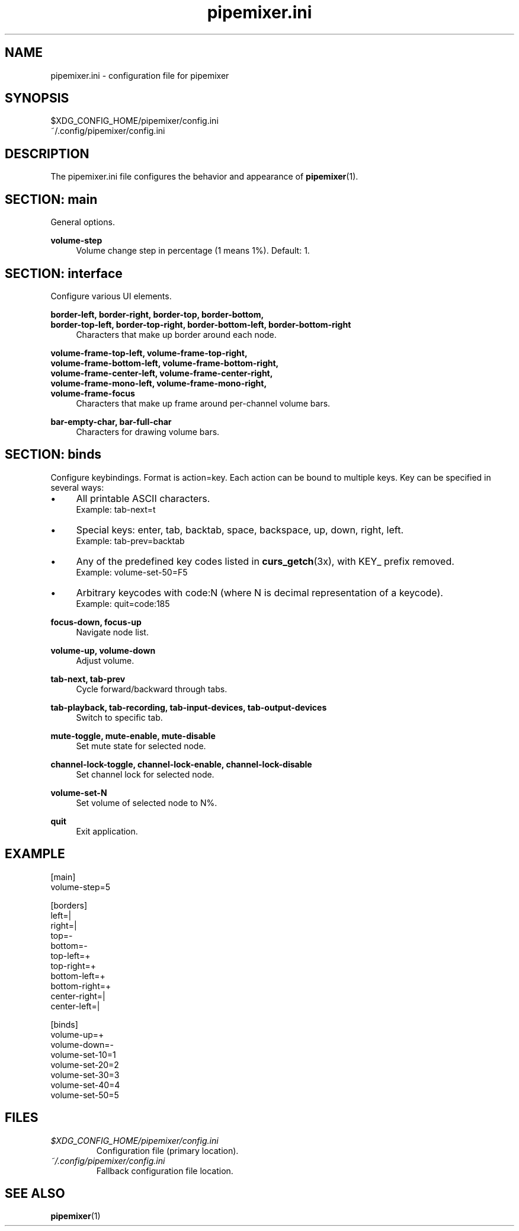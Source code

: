 .TH pipemixer.ini 5 "June 2025" "0.1.0" "File Formats"
.SH NAME
pipemixer.ini \- configuration file for pipemixer

.SH SYNOPSIS
$XDG_CONFIG_HOME/pipemixer/config.ini
.br
~/.config/pipemixer/config.ini

.SH DESCRIPTION
The pipemixer.ini file configures the behavior and appearance of \fBpipemixer\fR(1).

.SH SECTION: main
General options.

.PP
.B volume-step
.RS 4
Volume change step in percentage (1 means 1%). Default: 1.
.RE

.SH SECTION: interface
Configure various UI elements.

.PP
.B border-left, border-right, border-top, border-bottom,
.br
.B border-top-left, border-top-right, border-bottom-left, border-bottom-right
.RS 4
Characters that make up border around each node.
.RE
.PP
.B volume-frame-top-left, volume-frame-top-right,
.br
.B volume-frame-bottom-left, volume-frame-bottom-right,
.br
.B volume-frame-center-left, volume-frame-center-right,
.br
.B volume-frame-mono-left, volume-frame-mono-right,
.br
.B volume-frame-focus
.RS 4
Characters that make up frame around per-channel volume bars.
.RE
.PP
.B bar-empty-char, bar-full-char
.RS 4
Characters for drawing volume bars.
.RE

.SH SECTION: binds
Configure keybindings. Format is action=key. Each action can be bound to multiple keys. Key can be specified in several ways:
.IP \(bu 4
All printable ASCII characters.
.br
Example: tab-next=t
.IP \(bu 4
Special keys: enter, tab, backtab, space, backspace, up, down, right, left.
.br
Example: tab-prev=backtab
.IP \(bu 4
Any of the predefined key codes listed in \fBcurs_getch\fR(3x), with KEY_ prefix removed.
.br
Example: volume-set-50=F5
.IP \(bu 4
Arbitrary keycodes with code:N (where N is decimal representation of a keycode).
.br
Example: quit=code:185

.PP
.B focus-down, focus-up
.RS 4
Navigate node list.
.RE
.PP
.B volume-up, volume-down
.RS 4
Adjust volume.
.RE
.PP
.B tab-next, tab-prev
.RS 4
Cycle forward/backward through tabs.
.RE
.PP
.B tab-playback, tab-recording, tab-input-devices, tab-output-devices
.RS 4
Switch to specific tab.
.RE
.PP
.B mute-toggle, mute-enable, mute-disable
.RS 4
Set mute state for selected node.
.RE
.PP
.B channel-lock-toggle, channel-lock-enable, channel-lock-disable
.RS 4
Set channel lock for selected node.
.RE
.PP
.B volume-set-N
.RS 4
Set volume of selected node to N%.
.RE
.PP
.B quit
.RS 4
Exit application.
.RE

.SH EXAMPLE
.nf
[main]
volume-step=5

[borders]
left=|
right=|
top=-
bottom=-
top-left=+
top-right=+
bottom-left=+
bottom-right=+
center-right=|
center-left=|

[binds]
volume-up=+
volume-down=-
volume-set-10=1
volume-set-20=2
volume-set-30=3
volume-set-40=4
volume-set-50=5
.fi

.SH FILES
.TP
.I $XDG_CONFIG_HOME/pipemixer/config.ini
Configuration file (primary location).
.TP
.I ~/.config/pipemixer/config.ini
Fallback configuration file location.

.SH SEE ALSO
.BR pipemixer (1)
